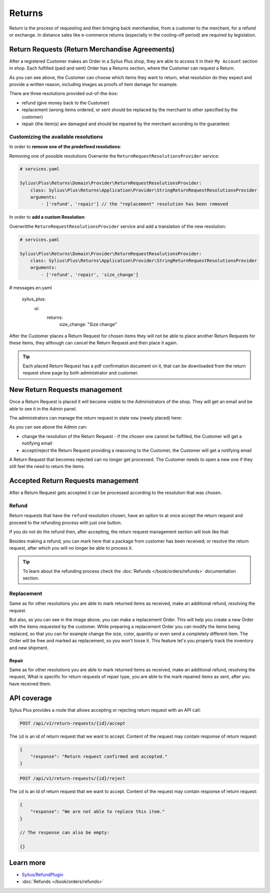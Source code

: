 .. rst-class:: plus-doc

Returns
=======

Return is the process of requesting and then bringing back merchandise, from a customer to the merchant, for a refund or exchange.
In distance sales like e-commerce returns (especially in the cooling-off period) are required by legislation.

Return Requests (Return Merchandise Agreements)
-----------------------------------------------

After a registered Customer makes an Order in a Sylius Plus shop, they are able to access it in their ``My Account`` section in shop.
Each fulfilled (paid and sent) Order has a Returns section, where the Customer can request a Return.

.. image:: ../../_images/sylius_plus/order_return_request.png
  :align: center

.. image:: ../../_images/sylius_plus/return_request_form.png
  :align: center

As you can see above, the Customer can choose which items they want to return, what resolution do they expect and provide
a written reason, including images as proofs of item damage for example.

There are three resolutions provided out-of-the-box:

* refund (give money back to the Customer)
* replacement (wrong items ordered, or sent should be replaced by the merchant to other specified by the customer)
* repair (the item(s) are damaged and should be repaired by the merchant according to the guarantee)

Customizing the available resolutions
^^^^^^^^^^^^^^^^^^^^^^^^^^^^^^^^^^^^^

In order to **remove one of the predefined resolutions**:

Removing one of possible resolutions
Overwrite the ``ReturnRequestResolutionsProvider`` service:

.. code-block:: yaml

  # services.yaml

  Sylius\Plus\Returns\Domain\Provider\ReturnRequestResolutionsProvider:
      class: Sylius\Plus\Returns\Application\Provider\StringReturnRequestResolutionsProvider
      arguments:
          - ['refund', 'repair'] // the "replacement" resolution has been removed

In order to **add a custom Resolution**:

Overwritthe ``ReturnRequestResolutionsProvider`` service and add a translation of the new resolution:

.. code-block:: yaml

  # services.yaml

  Sylius\Plus\Returns\Domain\Provider\ReturnRequestResolutionsProvider:
      class: Sylius\Plus\Returns\Application\Provider\StringReturnRequestResolutionsProvider
      arguments:
          - ['refund', 'repair', 'size_change']

.. code-block:: yaml

# messages.en.yaml

  sylius_plus:
      ui:
          returns:
              size_change: "Size change"

After the Customer places a Return Request for chosen items they will not be able to place another Return Requests for these
items, they although can cancel the Return Request and then place it again.

.. tip::

  Each placed Return Request has a pdf confirmation document on it, that can be downloaded from the return request show page
  by both administrator and customer.

New Return Requests management
------------------------------

Once a Return Request is placed it will become visible to the Administrators of the shop. They will get an email and be
able to see it in the Admin panel.

.. image:: ../../_images/sylius_plus/admin_return_requests.png
  :align: center

The administrators can manage the return request in state ``new`` (newly placed) here:

.. image:: ../../_images/sylius_plus/admin_return_request_show.png
  :align: center

As you can see above the Admin can:

* change the resolution of the Return Request - if the chosen one cannot be fulfilled, the Customer will get a notifying email
* accept/reject the Return Request providing a reasoning to the Customer, the Customer will get a notifying email

A Return Request that becomes rejected can no longer get processed. The Customer needs to open a new one if they still feel
the need to return the items.

Accepted Return Requests management
-----------------------------------

After a Return Request gets accepted it can be processed according to the resolution that was chosen.

Refund
^^^^^^

Return requests that have the ``refund`` resolution chosen, have an option to at once accept the return request and proceed
to the refunding process with just one button.

If you do not do the refund then, after accepting, the return request management section will look like that:

.. image:: ../../_images/sylius_plus/admin_return_request_refund.png
  :align: center

Besides making a refund, you can mark here that a package from customer has been received; or resolve the return request,
after which you will no longer be able to process it.

.. tip::

  To learn about the refunding process check the :doc:`Refunds </book/orders/refunds>` documentation section.

Replacement
^^^^^^^^^^^
Same as for other resolutions you are able to mark returned items as received, make an additional refund, resolving the request.

.. image:: ../../_images/sylius_plus/admin_return_request_replacement.png
  :align: center

But also, as you can see in the image above, you can make a replacement Order.
This will help you create a new Order with the items requested by the customer. While preparing a replacement Order you can modify the items
being replaced, so that you can for example change the size, color, quantity or even send a completely different item.
The Order will be free and marked as replacement, so you won't loose it. This feature let's you properly track the inventory and new shipment.

Repair
~~~~~~

Same as for other resolutions you are able to mark returned items as received, make an additional refund, resolving the request,
What is specific for return requests of repair type, you are able to the mark repaired items as sent, after you have received them.

.. image:: ../../_images/sylius_plus/admin_return_request_repair.png
  :align: center

API coverage
------------

Sylius Plus provides a route that allows accepting or rejecting return request with an API call:

.. code-block:: php

  POST /api/v1/return-requests/{id}/accept

The ``id`` is an id of return request that we want to accept. Content of the request may contain response of return request:

.. code-block:: php

  {
      "response": "Return request confirmed and accepted."
  }

.. code-block:: php

  POST /api/v1/return-requests/{id}/reject

The ``id`` is an id of return request that we want to accept. Content of the request may contain response of return request:

.. code-block:: php

  {
      "response": "We are not able to replace this item."
  }

  // The response can also be empty:

  {}

Learn more
----------

* `Sylius/RefundPlugin <https://github.com/Sylius/RefundPlugin>`_
* :doc:`Refunds </book/orders/refunds>`

.. image:: ../../_images/sylius_plus/banner.png
  :align: center
  :target: http://sylius.com/plus/?utm_source=docs
